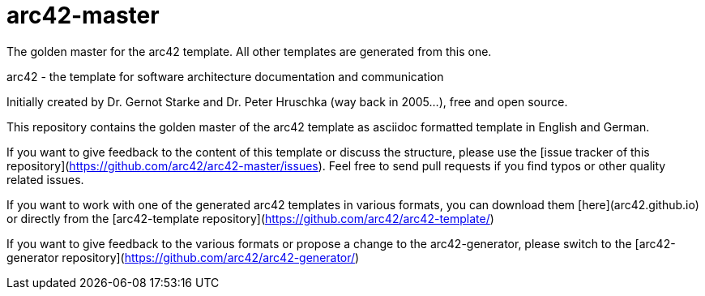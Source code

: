 = arc42-master

The golden master for the arc42 template. All other templates are generated from this one. 

arc42 - the template for software architecture documentation and communication

Initially created by Dr. Gernot Starke and Dr. Peter Hruschka (way back in 2005...),
free and open source.

This repository contains the golden master of the arc42 template as asciidoc formatted template in English and German.

If you want to give feedback to the content of this template or discuss the structure, please use the [issue tracker of this repository](https://github.com/arc42/arc42-master/issues). Feel free to send pull requests if you find typos or other quality related issues.

If you want to work with one of the generated arc42 templates in various formats, you can download them [here](arc42.github.io) or directly from the [arc42-template repository](https://github.com/arc42/arc42-template/)

If you want to give feedback to the various formats or propose a change to the arc42-generator, please switch to the [arc42-generator repository](https://github.com/arc42/arc42-generator/)

